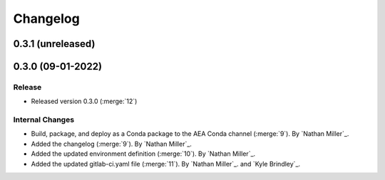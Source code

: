 .. _changelog:


#########
Changelog
#########


******************
0.3.1 (unreleased)
******************

******************
0.3.0 (09-01-2022)
******************

Release
=======
- Released version 0.3.0 (:merge:`12`)

Internal Changes
================
- Build, package, and deploy as a Conda package to the AEA Conda channel (:merge:`9`). By `Nathan Miller`_.
- Added the changelog (:merge:`9`). By `Nathan Miller`_.
- Added the updated environment definition (:merge:`10`). By `Nathan Miller`_.
- Added the updated gitlab-ci.yaml file (:merge:`11`). By `Nathan Miller`_. and `Kyle Brindley`_.
